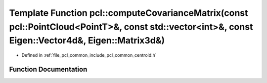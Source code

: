 .. _exhale_function_namespacepcl_1ac344ea8f7c57ec1759f1438d27c96ce0:

Template Function pcl::computeCovarianceMatrix(const pcl::PointCloud<PointT>&, const std::vector<int>&, const Eigen::Vector4d&, Eigen::Matrix3d&)
=================================================================================================================================================

- Defined in :ref:`file_pcl_common_include_pcl_common_centroid.h`


Function Documentation
----------------------


.. doxygenfunction:: pcl::computeCovarianceMatrix(const pcl::PointCloud<PointT>&, const std::vector<int>&, const Eigen::Vector4d&, Eigen::Matrix3d&)
